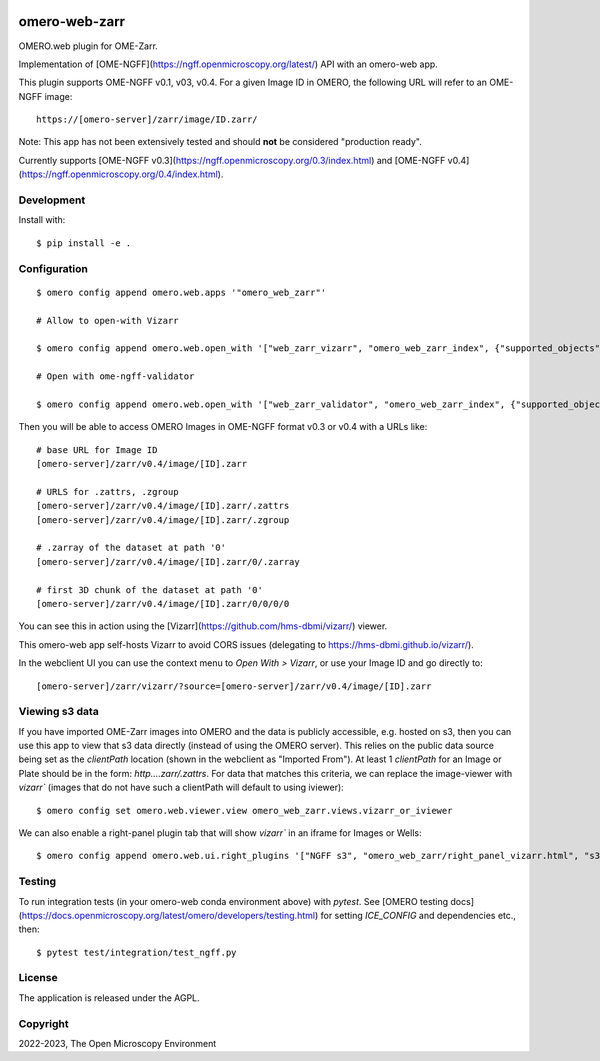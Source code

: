 .. image:: https://github.com/ome/omero-web-zarr/workflows/OMERO/badge.svg
    :target: https://github.com/ome/omero-web-zarr/actions

.. image:: https://badge.fury.io/py/omero-web-zarr.svg
    :target: https://badge.fury.io/py/omero-web-zarr

omero-web-zarr
==============

OMERO.web plugin for OME-Zarr.

Implementation of [OME-NGFF](https://ngff.openmicroscopy.org/latest/) API with an omero-web app.

This plugin supports OME-NGFF v0.1, v03, v0.4.
For a given Image ID in OMERO, the following URL will refer to an OME-NGFF image::

    https://[omero-server]/zarr/image/ID.zarr/

Note: This app has not been extensively tested and should **not** be considered "production ready".

Currently supports [OME-NGFF v0.3](https://ngff.openmicroscopy.org/0.3/index.html) and
[OME-NGFF v0.4](https://ngff.openmicroscopy.org/0.4/index.html).

Development
-----------

Install with::

    $ pip install -e .

Configuration
-------------

::

    $ omero config append omero.web.apps '"omero_web_zarr"'

    # Allow to open-with Vizarr

    $ omero config append omero.web.open_with '["web_zarr_vizarr", "omero_web_zarr_index", {"supported_objects":["image"], "label": "Vizarr", "script_url": "omero_web_zarr/openwith.js"}]'

    # Open with ome-ngff-validator

    $ omero config append omero.web.open_with '["web_zarr_validator", "omero_web_zarr_index", {"supported_objects":["image"], "label": "NGFF validator", "script_url": "omero_web_zarr/openwith_validator.js"}]'


Then you will be able to access OMERO Images in OME-NGFF format v0.3 or v0.4 with a URLs like::

    # base URL for Image ID
    [omero-server]/zarr/v0.4/image/[ID].zarr

    # URLS for .zattrs, .zgroup
    [omero-server]/zarr/v0.4/image/[ID].zarr/.zattrs
    [omero-server]/zarr/v0.4/image/[ID].zarr/.zgroup

    # .zarray of the dataset at path '0'
    [omero-server]/zarr/v0.4/image/[ID].zarr/0/.zarray

    # first 3D chunk of the dataset at path '0'
    [omero-server]/zarr/v0.4/image/[ID].zarr/0/0/0/0


You can see this in action using the [Vizarr](https://github.com/hms-dbmi/vizarr/) viewer.

This omero-web app self-hosts Vizarr to avoid CORS issues (delegating to https://hms-dbmi.github.io/vizarr/).

In the webclient UI you can use the context menu to `Open With > Vizarr`, or use your Image ID and go directly to::

    [omero-server]/zarr/vizarr/?source=[omero-server]/zarr/v0.4/image/[ID].zarr

Viewing s3 data
---------------

If you have imported OME-Zarr images into OMERO and the data is publicly accessible, e.g. hosted
on s3, then you can use this app to view that s3 data directly (instead of using the OMERO server).
This relies on the public data source being set as the `clientPath` location (shown in the webclient
as "Imported From"). At least 1 `clientPath` for an Image or Plate should be in the form:
`http....zarr/.zattrs`.
For data that matches this criteria, we can replace the image-viewer with `vizarr`` (images that do not
have such a clientPath will default to using iviewer):

::

    $ omero config set omero.web.viewer.view omero_web_zarr.views.vizarr_or_iviewer

We can also enable a right-panel plugin tab that will show `vizarr`` in an iframe for Images or Wells:

::

    $ omero config append omero.web.ui.right_plugins '["NGFF s3", "omero_web_zarr/right_panel_vizarr.html", "s3_vizarr"]'


Testing
-------

To run integration tests (in your omero-web conda environment above) with `pytest`.
See [OMERO testing docs](https://docs.openmicroscopy.org/latest/omero/developers/testing.html)
for setting `ICE_CONFIG` and dependencies etc., then::

    $ pytest test/integration/test_ngff.py

License
-------

The application is released under the AGPL.

Copyright
---------

2022-2023, The Open Microscopy Environment

